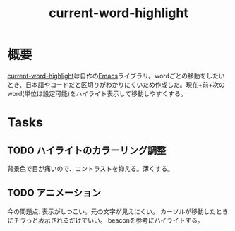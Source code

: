 :PROPERTIES:
:ID:       8c81068f-0e51-4d6d-bd1f-392ce8cb3a21
:END:
#+title: current-word-highlight
* 概要
[[https://github.com/kijimaD/current-word-highlight][current-word-highlight]]は自作の[[id:1ad8c3d5-97ba-4905-be11-e6f2626127ad][Emacs]]ライブラリ。wordごとの移動をしたいとき、日本語やコードだと区切りがわかりにくいため作成した。現在+前+次のword(単位は設定可能)をハイライト表示して移動しやすくする。
* Tasks
** TODO ハイライトのカラーリング調整
背景色で目が痛いので、コントラストを抑える。薄くする。
** TODO アニメーション
今の問題点: 表示がしつこい。元の文字が見えにくい。
カーソルが移動したときにチラっと表示されるだけでいい。
beaconを参考にハイライトする。
